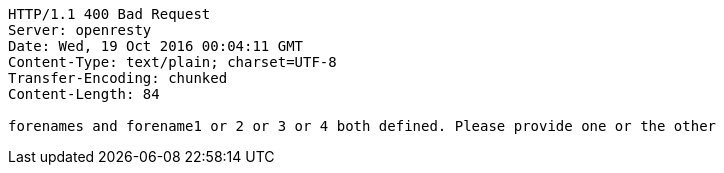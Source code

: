 [source,http,options="nowrap"]
----
HTTP/1.1 400 Bad Request
Server: openresty
Date: Wed, 19 Oct 2016 00:04:11 GMT
Content-Type: text/plain; charset=UTF-8
Transfer-Encoding: chunked
Content-Length: 84

forenames and forename1 or 2 or 3 or 4 both defined. Please provide one or the other
----